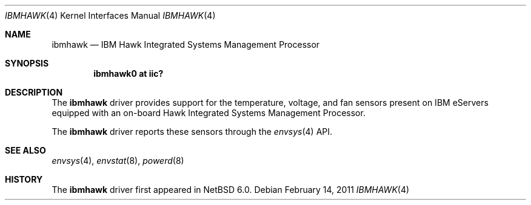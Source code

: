 .\" $NetBSD$
.\"
.\" Copyright (c) 2011 The NetBSD Foundation, Inc.
.\" All rights reserved.
.\"
.\" This code is derived from software contributed to The NetBSD Foundation
.\" by Juergen Hannken-Illjes.
.\"
.\" Redistribution and use in source and binary forms, with or without
.\" modification, are permitted provided that the following conditions
.\" are met:
.\" 1. Redistributions of source code must retain the above copyright
.\"    notice, this list of conditions and the following disclaimer.
.\" 2. Redistributions in binary form must reproduce the above copyright
.\"    notice, this list of conditions and the following disclaimer in the
.\"    documentation and/or other materials provided with the distribution.
.\"
.\" THIS SOFTWARE IS PROVIDED BY THE NETBSD FOUNDATION, INC. AND CONTRIBUTORS
.\" ``AS IS'' AND ANY EXPRESS OR IMPLIED WARRANTIES, INCLUDING, BUT NOT LIMITED
.\" TO, THE IMPLIED WARRANTIES OF MERCHANTABILITY AND FITNESS FOR A PARTICULAR
.\" PURPOSE ARE DISCLAIMED.  IN NO EVENT SHALL THE FOUNDATION OR CONTRIBUTORS
.\" BE LIABLE FOR ANY DIRECT, INDIRECT, INCIDENTAL, SPECIAL, EXEMPLARY, OR
.\" CONSEQUENTIAL DAMAGES (INCLUDING, BUT NOT LIMITED TO, PROCUREMENT OF
.\" SUBSTITUTE GOODS OR SERVICES; LOSS OF USE, DATA, OR PROFITS; OR BUSINESS
.\" INTERRUPTION) HOWEVER CAUSED AND ON ANY THEORY OF LIABILITY, WHETHER IN
.\" CONTRACT, STRICT LIABILITY, OR TORT (INCLUDING NEGLIGENCE OR OTHERWISE)
.\" ARISING IN ANY WAY OUT OF THE USE OF THIS SOFTWARE, EVEN IF ADVISED OF THE
.\" POSSIBILITY OF SUCH DAMAGE.
.\"
.Dd February 14, 2011
.Dt IBMHAWK 4
.Os
.Sh NAME
.Nm ibmhawk
.Nd IBM Hawk Integrated Systems Management Processor
.Sh SYNOPSIS
.Cd "ibmhawk0 at iic?"
.Sh DESCRIPTION
The
.Nm
driver provides support for the temperature, voltage, and
fan sensors present on IBM eServers equipped with an on-board
Hawk Integrated Systems Management Processor.
.Pp
The
.Nm
driver reports these sensors through the
.Xr envsys 4
API.
.Sh SEE ALSO
.Xr envsys 4 ,
.Xr envstat 8 ,
.Xr powerd 8
.Sh HISTORY
The
.Nm
driver first appeared in
.Nx 6.0 .
